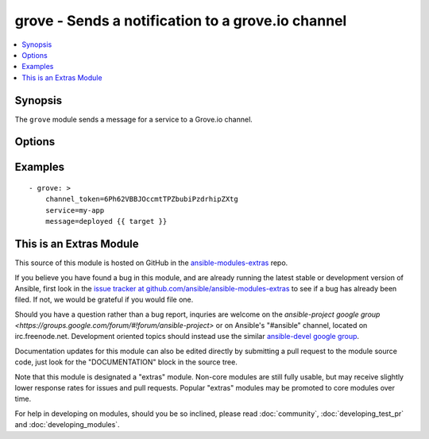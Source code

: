 .. _grove:


grove - Sends a notification to a grove.io channel
++++++++++++++++++++++++++++++++++++++++++++++++++

.. contents::
   :local:
   :depth: 1



Synopsis
--------

.. versionadded:: 1.4

The ``grove`` module sends a message for a service to a Grove.io channel.

Options
-------

.. raw:: html

    <table border=1 cellpadding=4>
    <tr>
    <th class="head">parameter</th>
    <th class="head">required</th>
    <th class="head">default</th>
    <th class="head">choices</th>
    <th class="head">comments</th>
    </tr>
            <tr>
    <td>channel_token</td>
    <td>yes</td>
    <td></td>
        <td><ul></ul></td>
        <td>Token of the channel to post to.</td>
    </tr>
            <tr>
    <td>icon_url</td>
    <td>no</td>
    <td></td>
        <td><ul></ul></td>
        <td>Icon for the service</td>
    </tr>
            <tr>
    <td>message</td>
    <td>yes</td>
    <td></td>
        <td><ul></ul></td>
        <td>Message content</td>
    </tr>
            <tr>
    <td>service</td>
    <td>no</td>
    <td>ansible</td>
        <td><ul></ul></td>
        <td>Name of the service (displayed as the "user" in the message)</td>
    </tr>
            <tr>
    <td>url</td>
    <td>no</td>
    <td></td>
        <td><ul></ul></td>
        <td>Service URL for the web client</td>
    </tr>
            <tr>
    <td>validate_certs</td>
    <td>no</td>
    <td>yes</td>
        <td><ul><li>yes</li><li>no</li></ul></td>
        <td>If <code>no</code>, SSL certificates will not be validated. This should only be used on personally controlled sites using self-signed certificates. (added in Ansible 1.5.1)</td>
    </tr>
        </table>


Examples
--------

.. raw:: html

    <br/>


::

    - grove: >
        channel_token=6Ph62VBBJOccmtTPZbubiPzdrhipZXtg
        service=my-app
        message=deployed {{ target }}



    
This is an Extras Module
------------------------

This source of this module is hosted on GitHub in the `ansible-modules-extras <http://github.com/ansible/ansible-modules-extras>`_ repo.
  
If you believe you have found a bug in this module, and are already running the latest stable or development version of Ansible, first look in the `issue tracker at github.com/ansible/ansible-modules-extras <http://github.com/ansible/ansible-modules-extras>`_ to see if a bug has already been filed.  If not, we would be grateful if you would file one.

Should you have a question rather than a bug report, inquries are welcome on the `ansible-project google group <https://groups.google.com/forum/#!forum/ansible-project>` or on Ansible's "#ansible" channel, located on irc.freenode.net.   Development oriented topics should instead use the similar `ansible-devel google group <https://groups.google.com/forum/#!forum/ansible-project>`_.

Documentation updates for this module can also be edited directly by submitting a pull request to the module source code, just look for the "DOCUMENTATION" block in the source tree.

Note that this module is designated a "extras" module.  Non-core modules are still fully usable, but may receive slightly lower response rates for issues and pull requests.
Popular "extras" modules may be promoted to core modules over time.

    
For help in developing on modules, should you be so inclined, please read :doc:`community`, :doc:`developing_test_pr` and :doc:`developing_modules`.

